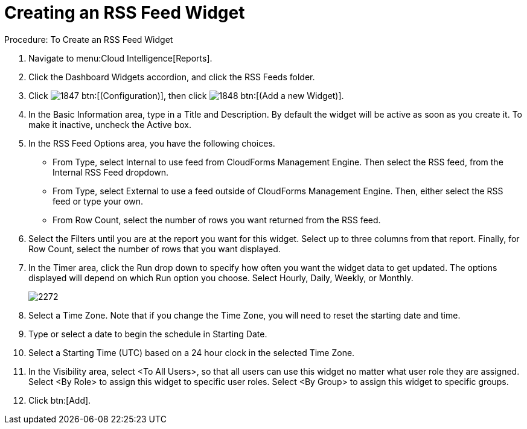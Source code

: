 [[_to_create_an_rss_feed_widget]]
= Creating an RSS Feed Widget



.Procedure: To Create an RSS Feed Widget
. Navigate to menu:Cloud Intelligence[Reports]. 
. Click the [label]#Dashboard Widgets# accordion, and click the [label]#RSS Feeds# folder. 
. Click  image:images/1847.png[] btn:[(Configuration)], then click  image:images/1848.png[] btn:[(Add a new Widget)]. 
. In the [label]#Basic Information# area, type in a [label]#Title# and [label]#Description#.
  By default the widget will be active as soon as you create it.
  To make it inactive, uncheck the [label]#Active# box. 
. In the [label]#RSS Feed Options# area, you have the following choices. 
+
* From [label]#Type#, select [label]#Internal# to use feed from CloudForms Management Engine.
  Then select the RSS feed, from the [label]#Internal RSS Feed# dropdown. 
* From [label]#Type#, select [label]#External# to use a feed outside of CloudForms Management Engine.
  Then, either select the RSS feed or type your own. 
* From [label]#Row Count#, select the number of rows you want returned from the RSS feed. 

. Select the Filters until you are at the report you want for this widget.
  Select up to three columns from that report.
  Finally, for Row Count, select the number of rows that you want displayed. 
. In the [label]#Timer# area, click the [label]#Run# drop down to specify how often you want the widget data to get updated.
  The options displayed will depend on which [label]#Run# option you choose.
  Select [label]#Hourly, Daily#, [label]#Weekly#, or [label]#Monthly#. 
+

image::images/2272.png[]

. Select a [label]#Time Zone#.
  Note that if you change the [label]#Time Zone#, you will need to reset the starting date and time. 
. Type or select a date to begin the schedule in [label]#Starting Date#. 
. Select a [label]#Starting Time (UTC)# based on a 24 hour clock in the selected [label]#Time Zone#. 
. In the [label]#Visibility# area, select [label]#<To All Users>#, so that all users can use this widget no matter what user role they are assigned.
  Select [label]#<By Role># to assign this widget to specific user roles.
  Select [label]#<By Group># to assign this widget to specific groups. 
. Click btn:[Add]. 